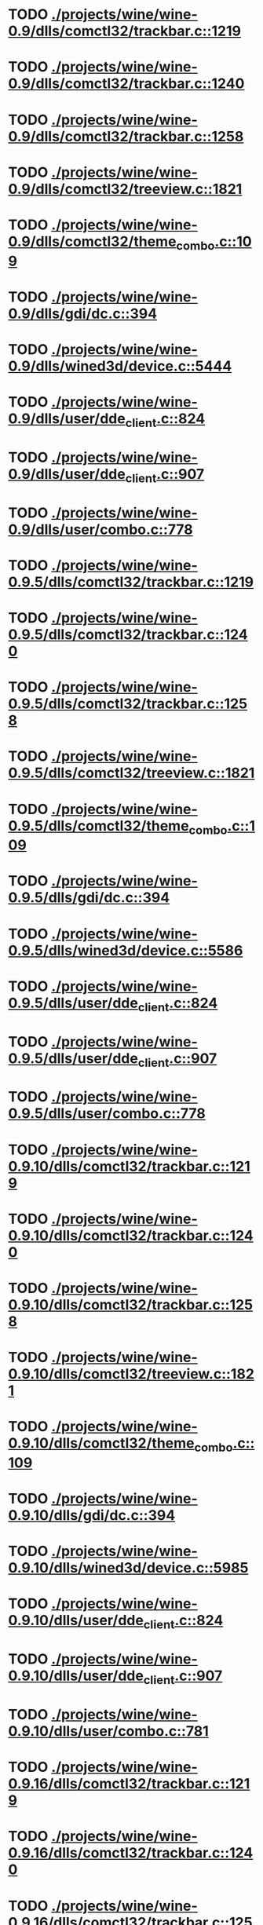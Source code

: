 * TODO [[view:./projects/wine/wine-0.9/dlls/comctl32/trackbar.c::face=ovl-face1::linb=1219::colb=8::cole=9][ ./projects/wine/wine-0.9/dlls/comctl32/trackbar.c::1219]]
* TODO [[view:./projects/wine/wine-0.9/dlls/comctl32/trackbar.c::face=ovl-face1::linb=1240::colb=8::cole=9][ ./projects/wine/wine-0.9/dlls/comctl32/trackbar.c::1240]]
* TODO [[view:./projects/wine/wine-0.9/dlls/comctl32/trackbar.c::face=ovl-face1::linb=1258::colb=8::cole=9][ ./projects/wine/wine-0.9/dlls/comctl32/trackbar.c::1258]]
* TODO [[view:./projects/wine/wine-0.9/dlls/comctl32/treeview.c::face=ovl-face1::linb=1821::colb=8::cole=9][ ./projects/wine/wine-0.9/dlls/comctl32/treeview.c::1821]]
* TODO [[view:./projects/wine/wine-0.9/dlls/comctl32/theme_combo.c::face=ovl-face1::linb=109::colb=11::cole=12][ ./projects/wine/wine-0.9/dlls/comctl32/theme_combo.c::109]]
* TODO [[view:./projects/wine/wine-0.9/dlls/gdi/dc.c::face=ovl-face1::linb=394::colb=8::cole=9][ ./projects/wine/wine-0.9/dlls/gdi/dc.c::394]]
* TODO [[view:./projects/wine/wine-0.9/dlls/wined3d/device.c::face=ovl-face1::linb=5444::colb=8::cole=9][ ./projects/wine/wine-0.9/dlls/wined3d/device.c::5444]]
* TODO [[view:./projects/wine/wine-0.9/dlls/user/dde_client.c::face=ovl-face1::linb=824::colb=8::cole=9][ ./projects/wine/wine-0.9/dlls/user/dde_client.c::824]]
* TODO [[view:./projects/wine/wine-0.9/dlls/user/dde_client.c::face=ovl-face1::linb=907::colb=8::cole=9][ ./projects/wine/wine-0.9/dlls/user/dde_client.c::907]]
* TODO [[view:./projects/wine/wine-0.9/dlls/user/combo.c::face=ovl-face1::linb=778::colb=11::cole=12][ ./projects/wine/wine-0.9/dlls/user/combo.c::778]]
* TODO [[view:./projects/wine/wine-0.9.5/dlls/comctl32/trackbar.c::face=ovl-face1::linb=1219::colb=8::cole=9][ ./projects/wine/wine-0.9.5/dlls/comctl32/trackbar.c::1219]]
* TODO [[view:./projects/wine/wine-0.9.5/dlls/comctl32/trackbar.c::face=ovl-face1::linb=1240::colb=8::cole=9][ ./projects/wine/wine-0.9.5/dlls/comctl32/trackbar.c::1240]]
* TODO [[view:./projects/wine/wine-0.9.5/dlls/comctl32/trackbar.c::face=ovl-face1::linb=1258::colb=8::cole=9][ ./projects/wine/wine-0.9.5/dlls/comctl32/trackbar.c::1258]]
* TODO [[view:./projects/wine/wine-0.9.5/dlls/comctl32/treeview.c::face=ovl-face1::linb=1821::colb=8::cole=9][ ./projects/wine/wine-0.9.5/dlls/comctl32/treeview.c::1821]]
* TODO [[view:./projects/wine/wine-0.9.5/dlls/comctl32/theme_combo.c::face=ovl-face1::linb=109::colb=11::cole=12][ ./projects/wine/wine-0.9.5/dlls/comctl32/theme_combo.c::109]]
* TODO [[view:./projects/wine/wine-0.9.5/dlls/gdi/dc.c::face=ovl-face1::linb=394::colb=8::cole=9][ ./projects/wine/wine-0.9.5/dlls/gdi/dc.c::394]]
* TODO [[view:./projects/wine/wine-0.9.5/dlls/wined3d/device.c::face=ovl-face1::linb=5586::colb=8::cole=9][ ./projects/wine/wine-0.9.5/dlls/wined3d/device.c::5586]]
* TODO [[view:./projects/wine/wine-0.9.5/dlls/user/dde_client.c::face=ovl-face1::linb=824::colb=8::cole=9][ ./projects/wine/wine-0.9.5/dlls/user/dde_client.c::824]]
* TODO [[view:./projects/wine/wine-0.9.5/dlls/user/dde_client.c::face=ovl-face1::linb=907::colb=8::cole=9][ ./projects/wine/wine-0.9.5/dlls/user/dde_client.c::907]]
* TODO [[view:./projects/wine/wine-0.9.5/dlls/user/combo.c::face=ovl-face1::linb=778::colb=11::cole=12][ ./projects/wine/wine-0.9.5/dlls/user/combo.c::778]]
* TODO [[view:./projects/wine/wine-0.9.10/dlls/comctl32/trackbar.c::face=ovl-face1::linb=1219::colb=8::cole=9][ ./projects/wine/wine-0.9.10/dlls/comctl32/trackbar.c::1219]]
* TODO [[view:./projects/wine/wine-0.9.10/dlls/comctl32/trackbar.c::face=ovl-face1::linb=1240::colb=8::cole=9][ ./projects/wine/wine-0.9.10/dlls/comctl32/trackbar.c::1240]]
* TODO [[view:./projects/wine/wine-0.9.10/dlls/comctl32/trackbar.c::face=ovl-face1::linb=1258::colb=8::cole=9][ ./projects/wine/wine-0.9.10/dlls/comctl32/trackbar.c::1258]]
* TODO [[view:./projects/wine/wine-0.9.10/dlls/comctl32/treeview.c::face=ovl-face1::linb=1821::colb=8::cole=9][ ./projects/wine/wine-0.9.10/dlls/comctl32/treeview.c::1821]]
* TODO [[view:./projects/wine/wine-0.9.10/dlls/comctl32/theme_combo.c::face=ovl-face1::linb=109::colb=11::cole=12][ ./projects/wine/wine-0.9.10/dlls/comctl32/theme_combo.c::109]]
* TODO [[view:./projects/wine/wine-0.9.10/dlls/gdi/dc.c::face=ovl-face1::linb=394::colb=8::cole=9][ ./projects/wine/wine-0.9.10/dlls/gdi/dc.c::394]]
* TODO [[view:./projects/wine/wine-0.9.10/dlls/wined3d/device.c::face=ovl-face1::linb=5985::colb=8::cole=9][ ./projects/wine/wine-0.9.10/dlls/wined3d/device.c::5985]]
* TODO [[view:./projects/wine/wine-0.9.10/dlls/user/dde_client.c::face=ovl-face1::linb=824::colb=8::cole=9][ ./projects/wine/wine-0.9.10/dlls/user/dde_client.c::824]]
* TODO [[view:./projects/wine/wine-0.9.10/dlls/user/dde_client.c::face=ovl-face1::linb=907::colb=8::cole=9][ ./projects/wine/wine-0.9.10/dlls/user/dde_client.c::907]]
* TODO [[view:./projects/wine/wine-0.9.10/dlls/user/combo.c::face=ovl-face1::linb=781::colb=11::cole=12][ ./projects/wine/wine-0.9.10/dlls/user/combo.c::781]]
* TODO [[view:./projects/wine/wine-0.9.16/dlls/comctl32/trackbar.c::face=ovl-face1::linb=1219::colb=8::cole=9][ ./projects/wine/wine-0.9.16/dlls/comctl32/trackbar.c::1219]]
* TODO [[view:./projects/wine/wine-0.9.16/dlls/comctl32/trackbar.c::face=ovl-face1::linb=1240::colb=8::cole=9][ ./projects/wine/wine-0.9.16/dlls/comctl32/trackbar.c::1240]]
* TODO [[view:./projects/wine/wine-0.9.16/dlls/comctl32/trackbar.c::face=ovl-face1::linb=1258::colb=8::cole=9][ ./projects/wine/wine-0.9.16/dlls/comctl32/trackbar.c::1258]]
* TODO [[view:./projects/wine/wine-0.9.16/dlls/comctl32/treeview.c::face=ovl-face1::linb=1825::colb=8::cole=9][ ./projects/wine/wine-0.9.16/dlls/comctl32/treeview.c::1825]]
* TODO [[view:./projects/wine/wine-0.9.16/dlls/comctl32/theme_combo.c::face=ovl-face1::linb=109::colb=11::cole=12][ ./projects/wine/wine-0.9.16/dlls/comctl32/theme_combo.c::109]]
* TODO [[view:./projects/wine/wine-0.9.16/dlls/gdi/dc.c::face=ovl-face1::linb=394::colb=8::cole=9][ ./projects/wine/wine-0.9.16/dlls/gdi/dc.c::394]]
* TODO [[view:./projects/wine/wine-0.9.16/dlls/wined3d/device.c::face=ovl-face1::linb=6844::colb=8::cole=9][ ./projects/wine/wine-0.9.16/dlls/wined3d/device.c::6844]]
* TODO [[view:./projects/wine/wine-0.9.16/dlls/user/dde_client.c::face=ovl-face1::linb=824::colb=8::cole=9][ ./projects/wine/wine-0.9.16/dlls/user/dde_client.c::824]]
* TODO [[view:./projects/wine/wine-0.9.16/dlls/user/dde_client.c::face=ovl-face1::linb=907::colb=8::cole=9][ ./projects/wine/wine-0.9.16/dlls/user/dde_client.c::907]]
* TODO [[view:./projects/wine/wine-0.9.16/dlls/user/combo.c::face=ovl-face1::linb=781::colb=11::cole=12][ ./projects/wine/wine-0.9.16/dlls/user/combo.c::781]]
* TODO [[view:./projects/wine/wine-0.9.21/dlls/comctl32/trackbar.c::face=ovl-face1::linb=1219::colb=8::cole=9][ ./projects/wine/wine-0.9.21/dlls/comctl32/trackbar.c::1219]]
* TODO [[view:./projects/wine/wine-0.9.21/dlls/comctl32/trackbar.c::face=ovl-face1::linb=1240::colb=8::cole=9][ ./projects/wine/wine-0.9.21/dlls/comctl32/trackbar.c::1240]]
* TODO [[view:./projects/wine/wine-0.9.21/dlls/comctl32/trackbar.c::face=ovl-face1::linb=1258::colb=8::cole=9][ ./projects/wine/wine-0.9.21/dlls/comctl32/trackbar.c::1258]]
* TODO [[view:./projects/wine/wine-0.9.21/dlls/comctl32/treeview.c::face=ovl-face1::linb=1825::colb=8::cole=9][ ./projects/wine/wine-0.9.21/dlls/comctl32/treeview.c::1825]]
* TODO [[view:./projects/wine/wine-0.9.21/dlls/comctl32/theme_combo.c::face=ovl-face1::linb=109::colb=11::cole=12][ ./projects/wine/wine-0.9.21/dlls/comctl32/theme_combo.c::109]]
* TODO [[view:./projects/wine/wine-0.9.21/dlls/gdi/dc.c::face=ovl-face1::linb=394::colb=8::cole=9][ ./projects/wine/wine-0.9.21/dlls/gdi/dc.c::394]]
* TODO [[view:./projects/wine/wine-0.9.21/dlls/wined3d/device.c::face=ovl-face1::linb=7129::colb=8::cole=9][ ./projects/wine/wine-0.9.21/dlls/wined3d/device.c::7129]]
* TODO [[view:./projects/wine/wine-0.9.21/dlls/user/dde_client.c::face=ovl-face1::linb=824::colb=8::cole=9][ ./projects/wine/wine-0.9.21/dlls/user/dde_client.c::824]]
* TODO [[view:./projects/wine/wine-0.9.21/dlls/user/dde_client.c::face=ovl-face1::linb=907::colb=8::cole=9][ ./projects/wine/wine-0.9.21/dlls/user/dde_client.c::907]]
* TODO [[view:./projects/wine/wine-0.9.21/dlls/user/combo.c::face=ovl-face1::linb=781::colb=11::cole=12][ ./projects/wine/wine-0.9.21/dlls/user/combo.c::781]]
* TODO [[view:./projects/wine/wine-0.9.26/dlls/gdi32/dc.c::face=ovl-face1::linb=393::colb=8::cole=9][ ./projects/wine/wine-0.9.26/dlls/gdi32/dc.c::393]]
* TODO [[view:./projects/wine/wine-0.9.26/dlls/user32/dde_client.c::face=ovl-face1::linb=808::colb=8::cole=9][ ./projects/wine/wine-0.9.26/dlls/user32/dde_client.c::808]]
* TODO [[view:./projects/wine/wine-0.9.26/dlls/user32/dde_client.c::face=ovl-face1::linb=891::colb=8::cole=9][ ./projects/wine/wine-0.9.26/dlls/user32/dde_client.c::891]]
* TODO [[view:./projects/wine/wine-0.9.26/dlls/user32/combo.c::face=ovl-face1::linb=783::colb=11::cole=12][ ./projects/wine/wine-0.9.26/dlls/user32/combo.c::783]]
* TODO [[view:./projects/wine/wine-0.9.26/dlls/comctl32/trackbar.c::face=ovl-face1::linb=1219::colb=8::cole=9][ ./projects/wine/wine-0.9.26/dlls/comctl32/trackbar.c::1219]]
* TODO [[view:./projects/wine/wine-0.9.26/dlls/comctl32/trackbar.c::face=ovl-face1::linb=1240::colb=8::cole=9][ ./projects/wine/wine-0.9.26/dlls/comctl32/trackbar.c::1240]]
* TODO [[view:./projects/wine/wine-0.9.26/dlls/comctl32/trackbar.c::face=ovl-face1::linb=1258::colb=8::cole=9][ ./projects/wine/wine-0.9.26/dlls/comctl32/trackbar.c::1258]]
* TODO [[view:./projects/wine/wine-0.9.26/dlls/comctl32/treeview.c::face=ovl-face1::linb=1825::colb=8::cole=9][ ./projects/wine/wine-0.9.26/dlls/comctl32/treeview.c::1825]]
* TODO [[view:./projects/wine/wine-0.9.26/dlls/comctl32/theme_combo.c::face=ovl-face1::linb=109::colb=11::cole=12][ ./projects/wine/wine-0.9.26/dlls/comctl32/theme_combo.c::109]]
* TODO [[view:./projects/wine/wine-0.9.26/dlls/wined3d/device.c::face=ovl-face1::linb=7070::colb=8::cole=9][ ./projects/wine/wine-0.9.26/dlls/wined3d/device.c::7070]]
* TODO [[view:./projects/wine/wine-0.9.30/dlls/gdi32/dc.c::face=ovl-face1::linb=393::colb=8::cole=9][ ./projects/wine/wine-0.9.30/dlls/gdi32/dc.c::393]]
* TODO [[view:./projects/wine/wine-0.9.30/dlls/user32/dde_client.c::face=ovl-face1::linb=808::colb=8::cole=9][ ./projects/wine/wine-0.9.30/dlls/user32/dde_client.c::808]]
* TODO [[view:./projects/wine/wine-0.9.30/dlls/user32/dde_client.c::face=ovl-face1::linb=891::colb=8::cole=9][ ./projects/wine/wine-0.9.30/dlls/user32/dde_client.c::891]]
* TODO [[view:./projects/wine/wine-0.9.30/dlls/user32/combo.c::face=ovl-face1::linb=783::colb=11::cole=12][ ./projects/wine/wine-0.9.30/dlls/user32/combo.c::783]]
* TODO [[view:./projects/wine/wine-0.9.30/dlls/comctl32/trackbar.c::face=ovl-face1::linb=1219::colb=8::cole=9][ ./projects/wine/wine-0.9.30/dlls/comctl32/trackbar.c::1219]]
* TODO [[view:./projects/wine/wine-0.9.30/dlls/comctl32/trackbar.c::face=ovl-face1::linb=1240::colb=8::cole=9][ ./projects/wine/wine-0.9.30/dlls/comctl32/trackbar.c::1240]]
* TODO [[view:./projects/wine/wine-0.9.30/dlls/comctl32/trackbar.c::face=ovl-face1::linb=1258::colb=8::cole=9][ ./projects/wine/wine-0.9.30/dlls/comctl32/trackbar.c::1258]]
* TODO [[view:./projects/wine/wine-0.9.30/dlls/comctl32/treeview.c::face=ovl-face1::linb=1829::colb=8::cole=9][ ./projects/wine/wine-0.9.30/dlls/comctl32/treeview.c::1829]]
* TODO [[view:./projects/wine/wine-0.9.30/dlls/comctl32/theme_combo.c::face=ovl-face1::linb=109::colb=11::cole=12][ ./projects/wine/wine-0.9.30/dlls/comctl32/theme_combo.c::109]]
* TODO [[view:./projects/wine/wine-0.9.30/dlls/wined3d/device.c::face=ovl-face1::linb=5703::colb=25::cole=26][ ./projects/wine/wine-0.9.30/dlls/wined3d/device.c::5703]]
* TODO [[view:./projects/wine/wine-0.9.36/dlls/gdi32/dc.c::face=ovl-face1::linb=393::colb=8::cole=9][ ./projects/wine/wine-0.9.36/dlls/gdi32/dc.c::393]]
* TODO [[view:./projects/wine/wine-0.9.36/dlls/user32/dde_client.c::face=ovl-face1::linb=808::colb=8::cole=9][ ./projects/wine/wine-0.9.36/dlls/user32/dde_client.c::808]]
* TODO [[view:./projects/wine/wine-0.9.36/dlls/user32/dde_client.c::face=ovl-face1::linb=891::colb=8::cole=9][ ./projects/wine/wine-0.9.36/dlls/user32/dde_client.c::891]]
* TODO [[view:./projects/wine/wine-0.9.36/dlls/user32/combo.c::face=ovl-face1::linb=777::colb=11::cole=12][ ./projects/wine/wine-0.9.36/dlls/user32/combo.c::777]]
* TODO [[view:./projects/wine/wine-0.9.36/dlls/comctl32/theme_combo.c::face=ovl-face1::linb=109::colb=11::cole=12][ ./projects/wine/wine-0.9.36/dlls/comctl32/theme_combo.c::109]]
* TODO [[view:./projects/wine/wine-0.9.36/dlls/wined3d/device.c::face=ovl-face1::linb=5603::colb=25::cole=26][ ./projects/wine/wine-0.9.36/dlls/wined3d/device.c::5603]]
* TODO [[view:./projects/wine/wine-0.9.36/dlls/wined3d/surface.c::face=ovl-face1::linb=3199::colb=11::cole=12][ ./projects/wine/wine-0.9.36/dlls/wined3d/surface.c::3199]]
* TODO [[view:./projects/wine/wine-0.9.41/dlls/gdi32/dc.c::face=ovl-face1::linb=393::colb=8::cole=9][ ./projects/wine/wine-0.9.41/dlls/gdi32/dc.c::393]]
* TODO [[view:./projects/wine/wine-0.9.41/dlls/user32/dde_client.c::face=ovl-face1::linb=807::colb=8::cole=9][ ./projects/wine/wine-0.9.41/dlls/user32/dde_client.c::807]]
* TODO [[view:./projects/wine/wine-0.9.41/dlls/user32/dde_client.c::face=ovl-face1::linb=890::colb=8::cole=9][ ./projects/wine/wine-0.9.41/dlls/user32/dde_client.c::890]]
* TODO [[view:./projects/wine/wine-0.9.41/dlls/user32/combo.c::face=ovl-face1::linb=776::colb=11::cole=12][ ./projects/wine/wine-0.9.41/dlls/user32/combo.c::776]]
* TODO [[view:./projects/wine/wine-0.9.41/dlls/comctl32/theme_combo.c::face=ovl-face1::linb=109::colb=11::cole=12][ ./projects/wine/wine-0.9.41/dlls/comctl32/theme_combo.c::109]]
* TODO [[view:./projects/wine/wine-0.9.41/dlls/wined3d/device.c::face=ovl-face1::linb=5848::colb=25::cole=26][ ./projects/wine/wine-0.9.41/dlls/wined3d/device.c::5848]]
* TODO [[view:./projects/wine/wine-0.9.41/dlls/wined3d/surface.c::face=ovl-face1::linb=3322::colb=11::cole=12][ ./projects/wine/wine-0.9.41/dlls/wined3d/surface.c::3322]]
* TODO [[view:./projects/wine/wine-0.9.47/dlls/gdi32/dc.c::face=ovl-face1::linb=475::colb=8::cole=9][ ./projects/wine/wine-0.9.47/dlls/gdi32/dc.c::475]]
* TODO [[view:./projects/wine/wine-0.9.47/dlls/user32/dde_client.c::face=ovl-face1::linb=807::colb=8::cole=9][ ./projects/wine/wine-0.9.47/dlls/user32/dde_client.c::807]]
* TODO [[view:./projects/wine/wine-0.9.47/dlls/user32/dde_client.c::face=ovl-face1::linb=890::colb=8::cole=9][ ./projects/wine/wine-0.9.47/dlls/user32/dde_client.c::890]]
* TODO [[view:./projects/wine/wine-0.9.47/dlls/user32/combo.c::face=ovl-face1::linb=776::colb=11::cole=12][ ./projects/wine/wine-0.9.47/dlls/user32/combo.c::776]]
* TODO [[view:./projects/wine/wine-0.9.47/dlls/comctl32/theme_combo.c::face=ovl-face1::linb=109::colb=11::cole=12][ ./projects/wine/wine-0.9.47/dlls/comctl32/theme_combo.c::109]]
* TODO [[view:./projects/wine/wine-0.9.47/dlls/wined3d/device.c::face=ovl-face1::linb=6305::colb=25::cole=26][ ./projects/wine/wine-0.9.47/dlls/wined3d/device.c::6305]]
* TODO [[view:./projects/wine/wine-0.9.47/dlls/wined3d/surface_base.c::face=ovl-face1::linb=300::colb=11::cole=12][ ./projects/wine/wine-0.9.47/dlls/wined3d/surface_base.c::300]]
* TODO [[view:./projects/wine/wine-0.9.54/dlls/user32/dde_client.c::face=ovl-face1::linb=814::colb=8::cole=9][ ./projects/wine/wine-0.9.54/dlls/user32/dde_client.c::814]]
* TODO [[view:./projects/wine/wine-0.9.54/dlls/user32/dde_client.c::face=ovl-face1::linb=897::colb=8::cole=9][ ./projects/wine/wine-0.9.54/dlls/user32/dde_client.c::897]]
* TODO [[view:./projects/wine/wine-0.9.54/dlls/wined3d/surface_base.c::face=ovl-face1::linb=300::colb=11::cole=12][ ./projects/wine/wine-0.9.54/dlls/wined3d/surface_base.c::300]]
* TODO [[view:./projects/wine/wine-0.9.60/dlls/user32/dde_client.c::face=ovl-face1::linb=814::colb=8::cole=9][ ./projects/wine/wine-0.9.60/dlls/user32/dde_client.c::814]]
* TODO [[view:./projects/wine/wine-0.9.60/dlls/user32/dde_client.c::face=ovl-face1::linb=897::colb=8::cole=9][ ./projects/wine/wine-0.9.60/dlls/user32/dde_client.c::897]]
